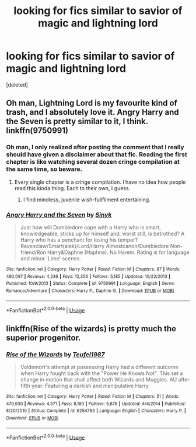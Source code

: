 #+TITLE: looking for fics similar to savior of magic and lightning lord

* looking for fics similar to savior of magic and lightning lord
:PROPERTIES:
:Score: 5
:DateUnix: 1573775352.0
:DateShort: 2019-Nov-15
:FlairText: Request
:END:
[deleted]


** Oh man, Lightning Lord is my favourite kind of trash, and I absolutely love it. Angry Harry and the Seven is pretty similar to it, I think. linkffn(9750991)
:PROPERTIES:
:Author: Cally6
:Score: 4
:DateUnix: 1573793789.0
:DateShort: 2019-Nov-15
:END:

*** Oh man, I only realized after posting the comment that I really should have given a disclaimer about that fic. Reading the first chapter is like watching several dozen cringe compilation at the same time, so beware.
:PROPERTIES:
:Author: Cally6
:Score: 2
:DateUnix: 1573793929.0
:DateShort: 2019-Nov-15
:END:

**** Every single chapter is a cringe compilation. I have no idea how people read this kinda thing. Each to their own, I guess.
:PROPERTIES:
:Author: machjacob51141
:Score: 3
:DateUnix: 1573801162.0
:DateShort: 2019-Nov-15
:END:

***** I find mindless, juvenile wish-fullfilment entertaining.
:PROPERTIES:
:Author: Cally6
:Score: 2
:DateUnix: 1573805609.0
:DateShort: 2019-Nov-15
:END:


*** [[https://www.fanfiction.net/s/9750991/1/][*/Angry Harry and the Seven/*]] by [[https://www.fanfiction.net/u/4329413/Sinyk][/Sinyk/]]

#+begin_quote
  Just how will Dumbledore cope with a Harry who is smart, knowledgeable, sticks up for himself and, worst still, is betrothed? A Harry who has a penchant for losing his temper? Ravenclaw/Smart(alek)/Lord/Harry Almostcanon/Dumbledore Non-friend/Ron Harry&Daphne (Haphne). No Harem. Rating is for language and minor 'Lime' scenes.
#+end_quote

^{/Site/:} ^{fanfiction.net} ^{*|*} ^{/Category/:} ^{Harry} ^{Potter} ^{*|*} ^{/Rated/:} ^{Fiction} ^{M} ^{*|*} ^{/Chapters/:} ^{87} ^{*|*} ^{/Words/:} ^{490,097} ^{*|*} ^{/Reviews/:} ^{4,236} ^{*|*} ^{/Favs/:} ^{12,356} ^{*|*} ^{/Follows/:} ^{5,185} ^{*|*} ^{/Updated/:} ^{10/22/2013} ^{*|*} ^{/Published/:} ^{10/9/2013} ^{*|*} ^{/Status/:} ^{Complete} ^{*|*} ^{/id/:} ^{9750991} ^{*|*} ^{/Language/:} ^{English} ^{*|*} ^{/Genre/:} ^{Romance/Adventure} ^{*|*} ^{/Characters/:} ^{Harry} ^{P.,} ^{Daphne} ^{G.} ^{*|*} ^{/Download/:} ^{[[http://www.ff2ebook.com/old/ffn-bot/index.php?id=9750991&source=ff&filetype=epub][EPUB]]} ^{or} ^{[[http://www.ff2ebook.com/old/ffn-bot/index.php?id=9750991&source=ff&filetype=mobi][MOBI]]}

--------------

*FanfictionBot*^{2.0.0-beta} | [[https://github.com/tusing/reddit-ffn-bot/wiki/Usage][Usage]]
:PROPERTIES:
:Author: FanfictionBot
:Score: 1
:DateUnix: 1573793800.0
:DateShort: 2019-Nov-15
:END:


** linkffn(Rise of the wizards) is pretty much the superior progenitor.
:PROPERTIES:
:Author: SpongeBobmobiuspants
:Score: 1
:DateUnix: 1573835027.0
:DateShort: 2019-Nov-15
:END:

*** [[https://www.fanfiction.net/s/6254783/1/][*/Rise of the Wizards/*]] by [[https://www.fanfiction.net/u/1729392/Teufel1987][/Teufel1987/]]

#+begin_quote
  Voldemort's attempt at possessing Harry had a different outcome when Harry fought back with the "Power He Knows Not". This set a change in motion that shall affect both Wizards and Muggles. AU after fifth year: Featuring a darkish and manipulative Harry
#+end_quote

^{/Site/:} ^{fanfiction.net} ^{*|*} ^{/Category/:} ^{Harry} ^{Potter} ^{*|*} ^{/Rated/:} ^{Fiction} ^{M} ^{*|*} ^{/Chapters/:} ^{51} ^{*|*} ^{/Words/:} ^{479,930} ^{*|*} ^{/Reviews/:} ^{4,571} ^{*|*} ^{/Favs/:} ^{8,180} ^{*|*} ^{/Follows/:} ^{5,676} ^{*|*} ^{/Updated/:} ^{4/4/2014} ^{*|*} ^{/Published/:} ^{8/20/2010} ^{*|*} ^{/Status/:} ^{Complete} ^{*|*} ^{/id/:} ^{6254783} ^{*|*} ^{/Language/:} ^{English} ^{*|*} ^{/Characters/:} ^{Harry} ^{P.} ^{*|*} ^{/Download/:} ^{[[http://www.ff2ebook.com/old/ffn-bot/index.php?id=6254783&source=ff&filetype=epub][EPUB]]} ^{or} ^{[[http://www.ff2ebook.com/old/ffn-bot/index.php?id=6254783&source=ff&filetype=mobi][MOBI]]}

--------------

*FanfictionBot*^{2.0.0-beta} | [[https://github.com/tusing/reddit-ffn-bot/wiki/Usage][Usage]]
:PROPERTIES:
:Author: FanfictionBot
:Score: 1
:DateUnix: 1573835047.0
:DateShort: 2019-Nov-15
:END:
